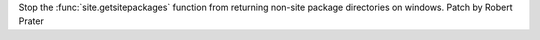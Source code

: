 Stop the :func:`site.getsitepackages` function from returning non-site package directories on windows. Patch by Robert Prater
